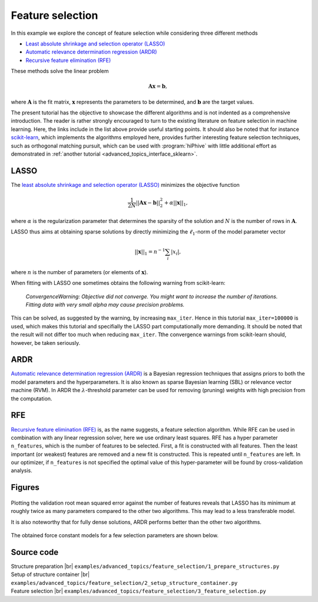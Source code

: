 .. _feature_selection:
.. highlight:: python
.. index::
   single: Feature selection

Feature selection
=================

In this example we explore the concept of feature selection while considering
three different methods

* `Least absolute shrinkage and selection operator (LASSO) <http://scikit-learn.org/stable/modules/generated/sklearn.linear_model.Lasso.html>`_
* `Automatic relevance determination regression (ARDR) <http://scikit-learn.org/stable/modules/generated/sklearn.linear_model.ARDRegression.html>`_
* `Recursive feature elimination (RFE) <http://scikit-learn.org/stable/modules/generated/sklearn.feature_selection.RFE.html>`_

These methods solve the linear problem

.. math::
    \boldsymbol{A}\boldsymbol{x} = \boldsymbol{b},

where :math:`\boldsymbol{A}` is the fit matrix, :math:`\boldsymbol{x}`
represents the parameters to be determined, and :math:`\boldsymbol{b}`
are the target values.

The present tutorial has the objective to showcase the different
algorithms and is not indented as a comprehensive introduction. The
reader is rather strongly encouraged to turn to the existing
literature on feature selection in machine learning. Here, the links
include in the list above provide useful starting points. It should
also be noted that for instance `scikit-learn
<http://scikit-learn.org/>`_, which implements the algorithms employed
here, provides further interesting feature selection techniques, such
as orthogonal matching pursuit, which can be used with
:program:`hiPhive` with little additional effort as demonstrated in
:ref:`another tutorial <advanced_topics_interface_sklearn>`.


LASSO
-----

The `least absolute shrinkage and selection operator (LASSO)
<http://scikit-learn.org/stable/modules/generated/sklearn.linear_model.Lasso.html>`_
minimizes the objective function

.. math::

    \frac{1}{2 N} || \boldsymbol{A}\boldsymbol{x} - \boldsymbol{b} ||^2_2
    + \alpha ||\boldsymbol{x}||_1,

where :math:`\alpha` is the regularization parameter that determines the
sparsity of the solution and :math:`N` is the number of rows in
:math:`\boldsymbol{A}`.

LASSO thus aims at obtaining sparse solutions by directly minimizing
the :math:`\ell_1`-norm of the model parameter vector

.. math::
    ||\boldsymbol{x}||_1 = n^{-1} \sum_i |x_i|,

where :math:`n` is the number of parameters (or elements of
:math:`\boldsymbol{x}`).

When fitting with LASSO one sometimes obtains the following warning
from scikit-learn:

    *ConvergenceWarning: Objective did not converge. You might want to
    increase the number of iterations. Fitting data with very small
    alpha may cause precision problems.*

This can be solved, as suggested by the warning, by increasing
``max_iter``. Hence in this tutorial ``max_iter=100000`` is used,
which makes this tutorial and specifially the LASSO part
computationally more demanding. It should be noted that the result
will not differ too much when reducing ``max_iter``. Tthe convergence
warnings from scikit-learn should, however, be taken seriously.


ARDR
----

`Automatic relevance determination regression (ARDR)
<http://scikit-learn.org/stable/modules/generated/sklearn.linear_model.ARDRegression.html>`_
is a Bayesian regression techniques that assigns priors to both the
model parameters and the hyperparameters. It is also known as sparse
Bayesian learning (SBL) or relevance vector machine (RVM). In ARDR the
:math:`\lambda`-threshold parameter can be used for removing (pruning)
weights with high precision from the computation.


RFE
---

`Recursive feature elimination (RFE)
<http://scikit-learn.org/stable/modules/generated/sklearn.feature_selection.RFE.html>`_
is, as the name suggests, a feature selection algorithm. While RFE can
be used in combination with any linear regression solver, here we use
ordinary least squares. RFE has a hyper parameter ``n_features``,
which is the number of features to be selected. First, a fit is
constructed with all features. Then the least important (or weakest)
features are removed and a new fit is constructed. This is repeated
until ``n_features`` are left. In our optimizer, if ``n_features`` is
not specified the optimal value of this hyper-parameter will be found
by cross-validation analysis.


Figures
-------

.. figure:: _static/feature_selection_methods.svg

Plotting the validation root mean squared error against the number of
features reveals that LASSO has its minimum at roughly twice as many
parameters compared to the other two algorithms. This may lead to a
less transferable model.

It is also noteworthy that for fully dense solutions, ARDR performs
better than the other two algorithms.


.. figure:: _static/rmse_nzp_curves.svg


The obtained force constant models for a few selection parameters are
shown below.

.. figure:: _static/feature_selection_models.svg


Source code
-----------

.. |br| raw:: html

   <br />

.. container:: toggle

    .. container:: header

        Structure preparation |br|
        ``examples/advanced_topics/feature_selection/1_prepare_structures.py``

    .. literalinclude:: ../../../examples/advanced_topics/feature_selection/1_prepare_structures.py

.. container:: toggle

    .. container:: header

        Setup of structure container |br|
        ``examples/advanced_topics/feature_selection/2_setup_structure_container.py``

    .. literalinclude:: ../../../examples/advanced_topics/feature_selection/2_setup_structure_container.py

.. container:: toggle

    .. container:: header

        Feature selection |br|
        ``examples/advanced_topics/feature_selection/3_feature_selection.py``

    .. literalinclude:: ../../../examples/advanced_topics/feature_selection/3_feature_selection.py

